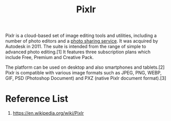 :PROPERTIES:
:ID:       b72c6af6-e8a2-4859-a192-670fb56a2276
:END:
#+title: Pixlr
#+filetags:  

Pixlr is a cloud-based set of image editing tools and utilities, including a number of photo editors and a [[id:95cacace-0194-462d-bc25-a18fad3a32cb][photo sharing service]]. It was acquired by Autodesk in 2011. The suite is intended from the range of simple to advanced photo editing.[1] It features three subscription plans which include Free, Premium and Creative Pack.

The platform can be used on desktop and also smartphones and tablets.[2] Pixlr is compatible with various image formats such as JPEG, PNG, WEBP, GIF, PSD (Photoshop Document) and PXZ (native Pixlr document format).[3]

* Reference List
1. https://en.wikipedia.org/wiki/Pixlr
